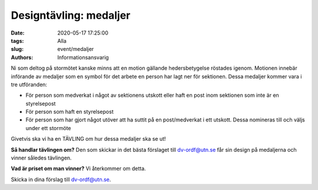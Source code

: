 Designtävling: medaljer
#######################

:date: 2020-05-17 17:25:00
:tags: Alla
:slug: event/medaljer
:authors: Informationsansvarig

Ni som deltog på stormötet kanske minns att en motion gällande hedersbetygelse röstades  igenom. Motionen innebär införande av medaljer som en symbol för det  arbete en person har lagt ner för sektionen. Dessa medaljer kommer vara i  tre utföranden:

* För person som medverkat i något av sektionens utskott eller haft en post inom sektionen som inte är en styrelsepost
* För person som haft en styrelsepost
* För person som har gjort något utöver att ha suttit  på en post/medverkat i ett utskott. Dessa nomineras till och väljs under  ett stormöte

Givetvis ska vi ha en TÄVLING om hur dessa medaljer ska se ut!

**Så handlar tävlingen om?**
Den som skickar in det bästa förslaget till dv-ordf@utn.se får sin design på medaljerna och vinner således tävlingen.

**Vad är priset om man vinner?**
Vi återkommer om detta.

Skicka in dina förslag till dv-ordf@utn.se.
